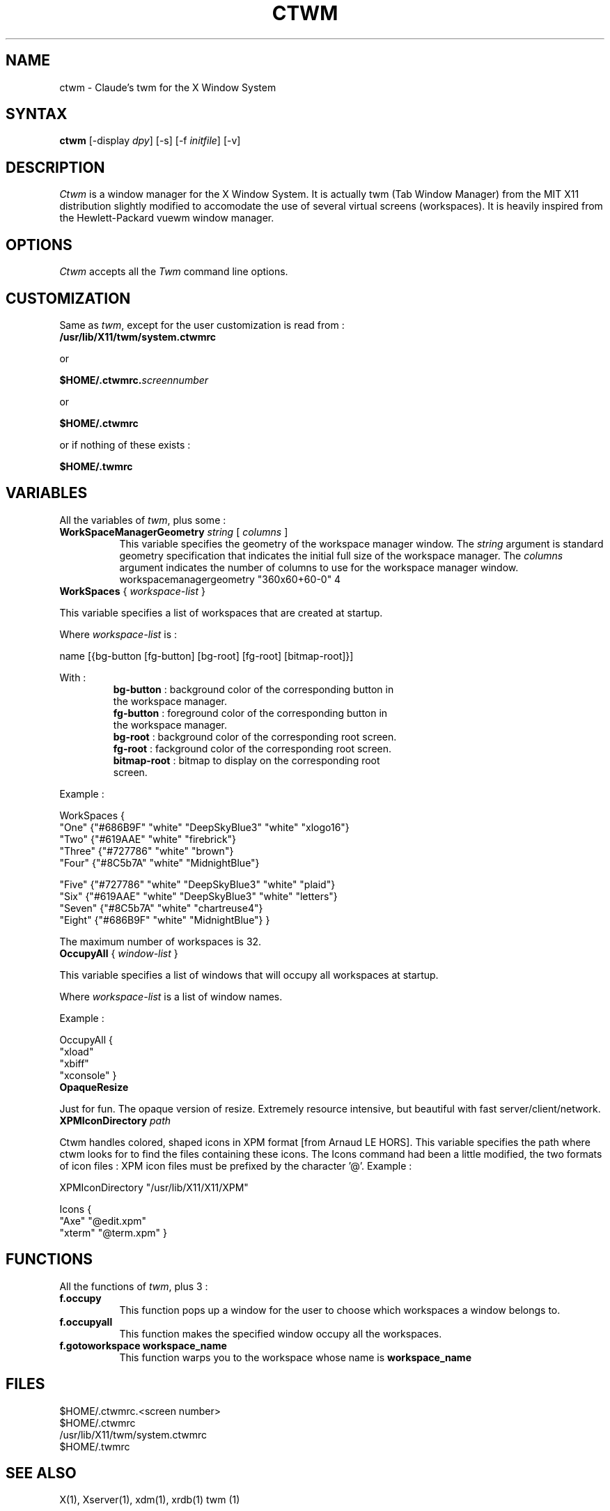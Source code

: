 .de EX		\"Begin example
.ne 5
.if n .sp 1
.if t .sp .5
.nf
.in +.5i
..
.de EE
.fi
.in -.5i
.if n .sp 1
.if t .sp .5
..
.ta .3i .6i .9i 1.2i 1.5i 1.8i
.TH CTWM 1 "Release 5" "X Version 11"
.SH NAME
ctwm - Claude's twm for the X Window System
.SH SYNTAX
.PP
\fBctwm \fP[-display \fIdpy\fP] [-s] [-f \fIinitfile\fP] [-v]
.PP
.SH DESCRIPTION
.PP
\fICtwm\fP is a window manager for the X Window System. It is actually
twm (Tab Window Manager) from the MIT X11 distribution slightly modified
to accomodate the use of several virtual screens (workspaces). It is 
heavily inspired from the Hewlett-Packard vuewm window manager.
.PP
.PP
.SH OPTIONS
\fICtwm\fP accepts all the \fITwm\fP command line options.
.PP
.SH CUSTOMIZATION
.PP
Same as \fItwm\fP, except for the user customization is read from :
.TP 8
.B "/usr/lib/X11/twm/system.ctwmrc"
.PP
   or
.PP 
.B "$HOME/.ctwmrc.\fIscreennumber\fP"
.PP
   or
.PP 
.B "$HOME/.ctwmrc"
.PP
   or if nothing of these exists :
.PP 
.B "$HOME/.twmrc"
.PP
.SH VARIABLES
.PP
All the variables of \fItwm\fP, plus some :
.PP
.IP "\fBWorkSpaceManagerGeometry\fP \fIstring\fP [ \fIcolumns\fP ]" 8
This variable specifies the geometry of the workspace manager window. The 
\fIstring\fP argument is standard geometry specification that indicates 
the initial full size of the workspace manager. The \fIcolumns\fP argument
indicates the number of columns to use for the workspace manager window.
.EE
workspacemanagergeometry        "360x60+60-0" 4

.IP "\fBWorkSpaces\fP { \fIworkspace-list\fP }" 16
.PP
This variable specifies a list of workspaces that are created at startup.
.PP
Where \fIworkspace-list\fP is :
.PP
name [{bg-button [fg-button] [bg-root] [fg-root] [bitmap-root]}]
.PP
With :
.TP 12
.PP
\fBbg-button\fP   : background color of the corresponding button in the workspace manager.
.TP 12
.PP
\fBfg-button\fP   : foreground color of the corresponding button in the workspace manager.
.TP 12
.PP
\fBbg-root\fP     : background color of the corresponding root screen.
.TP 12
.PP
\fBfg-root\fP     : fackground color of the corresponding root screen.
.TP 12
.PP
\fBbitmap-root\fP : bitmap to display on the corresponding root screen.
.PP
Example :
.PP
WorkSpaces
{
    "One"   {"#686B9F" "white" "DeepSkyBlue3" "white" "xlogo16"}
    "Two"   {"#619AAE" "white" "firebrick"}
    "Three" {"#727786" "white" "brown"}
    "Four"  {"#8C5b7A" "white" "MidnightBlue"}

    "Five"  {"#727786" "white" "DeepSkyBlue3" "white" "plaid"}
    "Six"   {"#619AAE" "white" "DeepSkyBlue3" "white" "letters"}
    "Seven" {"#8C5b7A" "white" "chartreuse4"}
    "Eight" {"#686B9F" "white" "MidnightBlue"}
}
.PP
The maximum number of workspaces is 32.
.PP
.IP "\fBOccupyAll\fP { \fIwindow-list\fP }" 16
.PP
This variable specifies a list of windows that will occupy all workspaces at startup.
.PP
Where \fIworkspace-list\fP is a list of window names.
.PP
Example :
.PP
OccupyAll
{
    "xload"
    "xbiff"
    "xconsole"
}
.PP
.IP "\fBOpaqueResize\fP
.PP
Just for fun. The opaque version of resize. Extremely resource intensive,
but beautiful with fast server/client/network.
.PP
.IP "\fBXPMIconDirectory\fP \fIpath\fP " 16
.PP
Ctwm handles colored, shaped icons in XPM format [from Arnaud LE HORS]. This
variable specifies the path where ctwm looks for to find the files containing
these icons. The Icons command had been a little modified, the two formats of
icon files : XPM icon files must be prefixed by the character '@'.
Example :
.PP
XPMIconDirectory  "/usr/lib/X11/X11/XPM"
.PP
Icons {
    "Axe"    "@edit.xpm"
    "xterm"  "@term.xpm"
}
.PP
.SH FUNCTIONS
.PP
All the functions of \fItwm\fP, plus 3 :
.PP
.IP "\fBf.occupy\fP" 8
This function pops up a window for the user to choose which workspaces a window
belongs to.
.IP "\fBf.occupyall\fP" 8
This function makes the specified window occupy all the workspaces.
.IP "\fBf.gotoworkspace\fP \fBworkspace_name\fP" 8
This function warps you to the workspace whose name is \fBworkspace_name\fP
.PP
.SH FILES
.PP
.nf
 $HOME/.ctwmrc.<screen number>
 $HOME/.ctwmrc
 /usr/lib/X11/twm/system.ctwmrc
 $HOME/.twmrc

.SH "SEE ALSO"
.PP
X(1), Xserver(1), xdm(1), xrdb(1) twm (1)
.SH COPYRIGHT
Portions copyright 1988 Evans & Sutherland Computer Corporation; portions
copyright 1989 Hewlett-Packard Company and the Massachusetts Institute of
Technology,  See \fIX(1)\fP for a full statement of rights and permissions.
.SH AUTHORS
Tom LaStrange, Solbourne Computer; Jim Fulton, MIT X Consortium;
Steve Pitschke, Stardent Computer; Keith Packard, MIT X Consortium;
Dave Sternlicht, MIT X Consortium; Dave Payne, Apple Computer.
Claude Lecommandeur, Swiss Polytechnical Institute of Lausanne (lecom@sic.epfl.ch).
